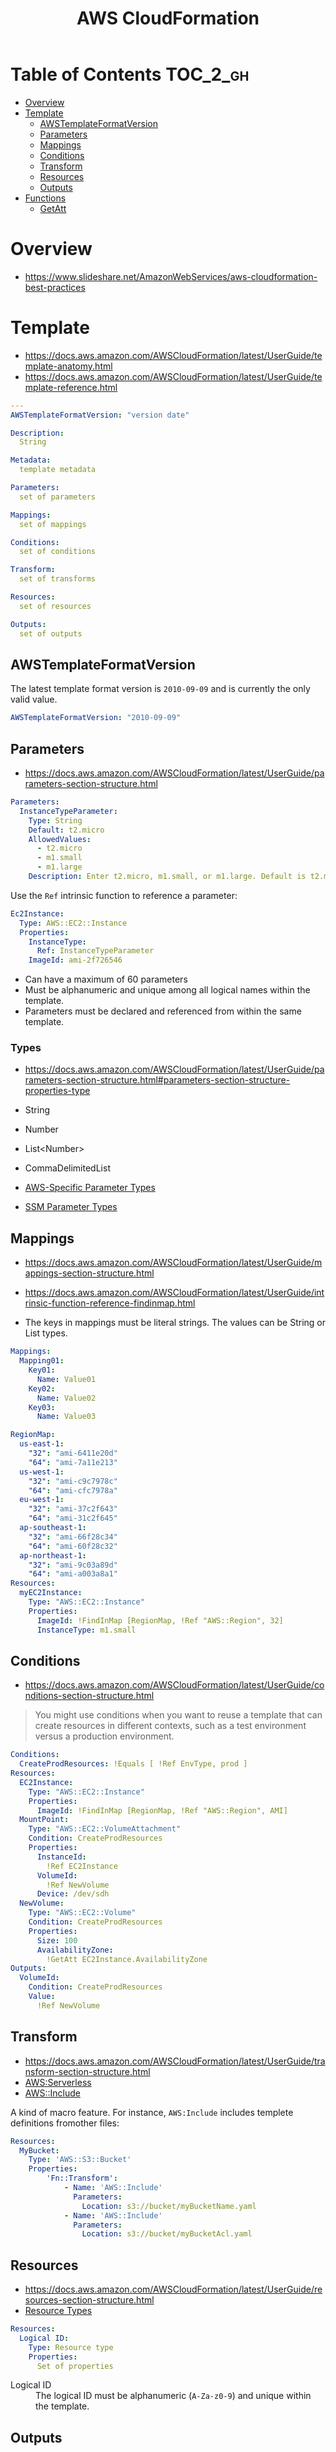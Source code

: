 #+TITLE: AWS CloudFormation

* Table of Contents :TOC_2_gh:
- [[#overview][Overview]]
- [[#template][Template]]
  - [[#awstemplateformatversion][AWSTemplateFormatVersion]]
  - [[#parameters][Parameters]]
  - [[#mappings][Mappings]]
  - [[#conditions][Conditions]]
  - [[#transform][Transform]]
  - [[#resources][Resources]]
  - [[#outputs][Outputs]]
- [[#functions][Functions]]
  - [[#getatt][GetAtt]]

* Overview
- https://www.slideshare.net/AmazonWebServices/aws-cloudformation-best-practices


[[file:_img/screenshot_2018-03-23_18-45-46.png]]

* Template
- https://docs.aws.amazon.com/AWSCloudFormation/latest/UserGuide/template-anatomy.html
- https://docs.aws.amazon.com/AWSCloudFormation/latest/UserGuide/template-reference.html

#+BEGIN_SRC yaml
  ---
  AWSTemplateFormatVersion: "version date"

  Description:
    String

  Metadata:
    template metadata

  Parameters:
    set of parameters

  Mappings:
    set of mappings

  Conditions:
    set of conditions

  Transform:
    set of transforms

  Resources:
    set of resources

  Outputs:
    set of outputs
#+END_SRC

** AWSTemplateFormatVersion
The latest template format version is ~2010-09-09~ and is currently the only valid value.

#+BEGIN_SRC yaml
  AWSTemplateFormatVersion: "2010-09-09"
#+END_SRC

** Parameters
- https://docs.aws.amazon.com/AWSCloudFormation/latest/UserGuide/parameters-section-structure.html

#+BEGIN_SRC yaml
  Parameters: 
    InstanceTypeParameter: 
      Type: String
      Default: t2.micro
      AllowedValues: 
        - t2.micro
        - m1.small
        - m1.large
      Description: Enter t2.micro, m1.small, or m1.large. Default is t2.micro.
#+END_SRC

Use the ~Ref~ intrinsic function to reference a parameter:
#+BEGIN_SRC yaml
  Ec2Instance:
    Type: AWS::EC2::Instance
    Properties:
      InstanceType:
        Ref: InstanceTypeParameter
      ImageId: ami-2f726546
#+END_SRC

- Can have a maximum of 60 parameters
- Must be alphanumeric and unique among all logical names within the template.
- Parameters must be declared and referenced from within the same template.

*** Types
- https://docs.aws.amazon.com/AWSCloudFormation/latest/UserGuide/parameters-section-structure.html#parameters-section-structure-properties-type

- String
- Number
- List<Number>
- CommaDelimitedList
- [[https://docs.aws.amazon.com/AWSCloudFormation/latest/UserGuide/parameters-section-structure.html#aws-specific-parameter-types][AWS-Specific Parameter Types]]
- [[https://docs.aws.amazon.com/AWSCloudFormation/latest/UserGuide/parameters-section-structure.html#aws-ssm-parameter-types][SSM Parameter Types]]
** Mappings
- https://docs.aws.amazon.com/AWSCloudFormation/latest/UserGuide/mappings-section-structure.html
- https://docs.aws.amazon.com/AWSCloudFormation/latest/UserGuide/intrinsic-function-reference-findinmap.html

- The keys in mappings must be literal strings. The values can be String or List types.

#+BEGIN_SRC yaml
  Mappings: 
    Mapping01: 
      Key01: 
        Name: Value01
      Key02: 
        Name: Value02
      Key03: 
        Name: Value03
#+END_SRC

#+BEGIN_SRC yaml
  RegionMap: 
    us-east-1: 
      "32": "ami-6411e20d"
      "64": "ami-7a11e213"
    us-west-1: 
      "32": "ami-c9c7978c"
      "64": "ami-cfc7978a"
    eu-west-1: 
      "32": "ami-37c2f643"
      "64": "ami-31c2f645"
    ap-southeast-1: 
      "32": "ami-66f28c34"
      "64": "ami-60f28c32"
    ap-northeast-1: 
      "32": "ami-9c03a89d"
      "64": "ami-a003a8a1"
  Resources: 
    myEC2Instance: 
      Type: "AWS::EC2::Instance"
      Properties: 
        ImageId: !FindInMap [RegionMap, !Ref "AWS::Region", 32]
        InstanceType: m1.small
#+END_SRC
** Conditions
- https://docs.aws.amazon.com/AWSCloudFormation/latest/UserGuide/conditions-section-structure.html

#+BEGIN_QUOTE
You might use conditions when you want to reuse a template that can create resources in different contexts,
such as a test environment versus a production environment. 
#+END_QUOTE

#+BEGIN_SRC yaml
  Conditions: 
    CreateProdResources: !Equals [ !Ref EnvType, prod ]
  Resources: 
    EC2Instance: 
      Type: "AWS::EC2::Instance"
      Properties: 
        ImageId: !FindInMap [RegionMap, !Ref "AWS::Region", AMI]
    MountPoint: 
      Type: "AWS::EC2::VolumeAttachment"
      Condition: CreateProdResources
      Properties: 
        InstanceId: 
          !Ref EC2Instance
        VolumeId: 
          !Ref NewVolume
        Device: /dev/sdh
    NewVolume: 
      Type: "AWS::EC2::Volume"
      Condition: CreateProdResources
      Properties: 
        Size: 100
        AvailabilityZone: 
          !GetAtt EC2Instance.AvailabilityZone
  Outputs: 
    VolumeId: 
      Condition: CreateProdResources
      Value: 
        !Ref NewVolume
#+END_SRC

** Transform
- https://docs.aws.amazon.com/AWSCloudFormation/latest/UserGuide/transform-section-structure.html
- [[https://docs.aws.amazon.com/AWSCloudFormation/latest/UserGuide/transform-aws-serverless.html][AWS:Serverless]]
- [[https://docs.aws.amazon.com/AWSCloudFormation/latest/UserGuide/create-reusable-transform-function-snippets-and-add-to-your-template-with-aws-include-transform.html][AWS::Include]] 

A kind of macro feature. For instance, ~AWS:Include~ includes templete definitions fromother files:
#+BEGIN_SRC yaml
  Resources:
    MyBucket:
      Type: 'AWS::S3::Bucket'
      Properties:
          'Fn::Transform':
              - Name: 'AWS::Include'
                Parameters:
                  Location: s3://bucket/myBucketName.yaml
              - Name: 'AWS::Include'
                Parameters:
                  Location: s3://bucket/myBucketAcl.yaml
#+END_SRC

** Resources
- https://docs.aws.amazon.com/AWSCloudFormation/latest/UserGuide/resources-section-structure.html
- [[https://docs.aws.amazon.com/AWSCloudFormation/latest/UserGuide/aws-template-resource-type-ref.html][Resource Types]]

#+BEGIN_SRC yaml
  Resources:
    Logical ID:
      Type: Resource type
      Properties:
        Set of properties
#+END_SRC

- Logical ID ::
  The logical ID must be alphanumeric (~A-Za-z0-9~) and unique within the template.

** Outputs
- https://docs.aws.amazon.com/AWSCloudFormation/latest/UserGuide/outputs-section-structure.html

#+BEGIN_SRC yaml
  Outputs:
    Logical ID:
      Description: Information about the value
      Value: Value to return
      Export:
        Name: Value to export
#+END_SRC
* Functions
- https://docs.aws.amazon.com/AWSCloudFormation/latest/UserGuide/intrinsic-function-reference.html

** GetAtt
#+BEGIN_SRC yaml
  !GetAtt logicalNameOfResource.attributeName
#+END_SRC
